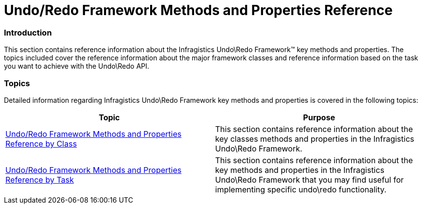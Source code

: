 ﻿////

|metadata|
{
    "name": "methods-and-properties-reference",
    "controlName": ["IG Undo Redo Framework"],
    "tags": ["Getting Started"],
    "guid": "1e7c1eb2-658f-4ec4-ac5c-6c5c3ad7dcdb",  
    "buildFlags": [],
    "createdOn": "2016-05-25T18:21:54.2040649Z"
}
|metadata|
////

= Undo/Redo Framework Methods and Properties Reference

=== Introduction

This section contains reference information about the Infragistics Undo\Redo Framework™ key methods and properties. The topics included cover the reference information about the major framework classes and reference information based on the task you want to achieve with the Undo\Redo API.

=== Topics

Detailed information regarding Infragistics Undo\Redo Framework key methods and properties is covered in the following topics:

[options="header", cols="a,a"]
|====
|Topic|Purpose

| link:undo-redo-framework-methods-and-properties-reference-by-class.html[Undo/Redo Framework Methods and Properties Reference by Class]
|This section contains reference information about the key classes methods and properties in the Infragistics Undo\Redo Framework.

| link:undo-redo-framework-methods-and-properties-reference-by-task.html[Undo/Redo Framework Methods and Properties Reference by Task]
|This section contains reference information about the key methods and properties in the Infragistics Undo\Redo Framework that you may find useful for implementing specific undo\redo functionality.

|====